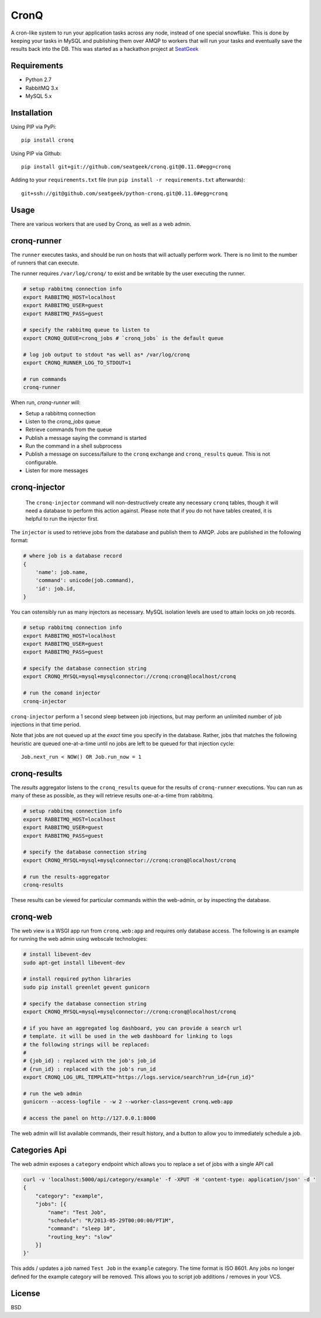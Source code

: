 =====
CronQ
=====

A cron-like system to run your application tasks across any node, instead of one special snowflake. This is done by keeping your tasks in MySQL and publishing them over AMQP to workers that will run your tasks and eventually save the results back into the DB. This was started as a hackathon project at SeatGeek_

Requirements
============

- Python 2.7
- RabbitMQ 3.x
- MySQL 5.x

Installation
============

Using PIP via PyPi::

    pip install cronq

Using PIP via Github::

    pip install git+git://github.com/seatgeek/cronq.git@0.11.0#egg=cronq

Adding to your ``requirements.txt`` file (run ``pip install -r requirements.txt`` afterwards)::

    git+ssh://git@github.com/seatgeek/python-cronq.git@0.11.0#egg=cronq

Usage
=====

There are various workers that are used by Cronq, as well as a web admin.

cronq-runner
============

The ``runner`` executes tasks, and should be run on hosts that will actually perform work. There is no limit to the number of runners that can execute.

The runner requires ``/var/log/cronq/`` to exist and be writable by the user executing the runner.

.. code-block:: bash

    # setup rabbitmq connection info
    export RABBITMQ_HOST=localhost
    export RABBITMQ_USER=guest
    export RABBITMQ_PASS=guest

    # specify the rabbitmq queue to listen to
    export CRONQ_QUEUE=cronq_jobs # `cronq_jobs` is the default queue

    # log job output to stdout *as well as* /var/log/cronq
    export CRONQ_RUNNER_LOG_TO_STDOUT=1

    # run commands
    cronq-runner

When run, `cronq-runner` will:

- Setup a rabbitmq connection
- Listen to the `cronq_jobs` queue
- Retrieve commands from the queue
- Publish a message saying the command is started
- Run the command in a shell subprocess
- Publish a message on success/failure to the ``cronq`` exchange and ``cronq_results`` queue. This is not configurable.
- Listen for more messages

cronq-injector
==============

    The ``cronq-injector`` command will non-destructively create any necessary ``cronq`` tables, though it will need a database to perform this action against. Please note that if you do not have tables created, it is helpful to run the injector first.

The ``injector`` is used to retrieve jobs from the database and publish them to AMQP. Jobs are published in the following format:

.. code-block:: python

    # where job is a database record
    {
        'name': job.name,
        'command': unicode(job.command),
        'id': job.id,
    }

You can ostensibly run as many injectors as necessary. MySQL isolation levels are used to attain locks on job records.

.. code-block:: bash

    # setup rabbitmq connection info
    export RABBITMQ_HOST=localhost
    export RABBITMQ_USER=guest
    export RABBITMQ_PASS=guest

    # specify the database connection string
    export CRONQ_MYSQL=mysql+mysqlconnector://cronq:cronq@localhost/cronq

    # run the comand injector
    cronq-injector

``cronq-injector`` perform a 1 second sleep between job injections, but may perform an unlimited number of job injections in that time period.

Note that jobs are not queued up at the *exact* time you specify in the database. Rather, jobs that matches the following heuristic are queued one-at-a-time until no jobs are left to be queued for that injection cycle::

    Job.next_run < NOW() OR Job.run_now = 1

cronq-results
=============

The `results` aggregator listens to the ``cronq_results`` queue for the results of ``cronq-runner`` executions. You can run as many of these as possible, as they will retrieve results one-at-a-time from rabbitmq.

.. code-block:: bash

    # setup rabbitmq connection info
    export RABBITMQ_HOST=localhost
    export RABBITMQ_USER=guest
    export RABBITMQ_PASS=guest

    # specify the database connection string
    export CRONQ_MYSQL=mysql+mysqlconnector://cronq:cronq@localhost/cronq

    # run the results-aggregator
    cronq-results

These results can be viewed for particular commands within the web-admin, or by inspecting the database.

cronq-web
=========

The web view is a WSGI app run from ``cronq.web:app`` and requires only database access. The following is an example for running the web admin using webscale technologies:

.. code-block:: bash

    # install libevent-dev
    sudo apt-get install libevent-dev

    # install required python libraries
    sudo pip install greenlet gevent gunicorn

    # specify the database connection string
    export CRONQ_MYSQL=mysql+mysqlconnector://cronq:cronq@localhost/cronq

    # if you have an aggregated log dashboard, you can provide a search url
    # template. it will be used in the web dashboard for linking to logs
    # the following strings will be replaced:
    #
    # {job_id} : replaced with the job's job_id
    # {run_id} : replaced with the job's run_id
    export CRONQ_LOG_URL_TEMPLATE="https://logs.service/search?run_id={run_id}"

    # run the web admin
    gunicorn --access-logfile - -w 2 --worker-class=gevent cronq.web:app

    # access the panel on http://127.0.0.1:8000

The web admin will list available commands, their result history, and a button to allow you to immediately schedule a job.

Categories Api
==============

The web admin exposes a ``category`` endpoint which allows you to replace a set of jobs with a single API call

.. code-block:: bash

    curl -v 'localhost:5000/api/category/example' -f -XPUT -H 'content-type: application/json' -d '
    {
        "category": "example",
        "jobs": [{
            "name": "Test Job",
            "schedule": "R/2013-05-29T00:00:00/PT1M",
            "command": "sleep 10",
            "routing_key": "slow"
        }]
    }'

This adds / updates a job named ``Test Job`` in the ``example`` category. The time format is ISO 8601. Any jobs no longer defined for the example category will be removed. This allows you to script job additions / removes in your VCS.


License
=======

BSD

.. _SeatGeek: https://seatgeek.com


